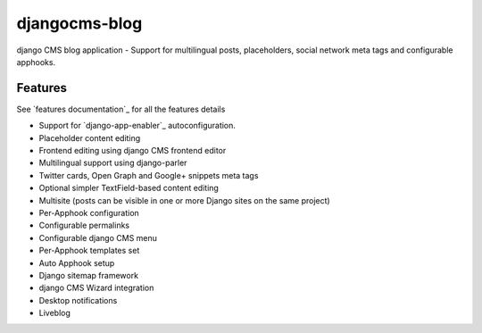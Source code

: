 ==============
djangocms-blog
==============

django CMS blog application - Support for multilingual posts, placeholders, social network meta tags and configurable apphooks.


********
Features
********

See `features documentation`_  for all the features details

* Support for `django-app-enabler`_ autoconfiguration.
* Placeholder content editing
* Frontend editing using django CMS frontend editor
* Multilingual support using django-parler
* Twitter cards, Open Graph and Google+ snippets meta tags
* Optional simpler TextField-based content editing
* Multisite (posts can be visible in one or more Django sites on the same project)
* Per-Apphook configuration
* Configurable permalinks
* Configurable django CMS menu
* Per-Apphook templates set
* Auto Apphook setup
* Django sitemap framework
* django CMS Wizard integration
* Desktop notifications
* Liveblog
